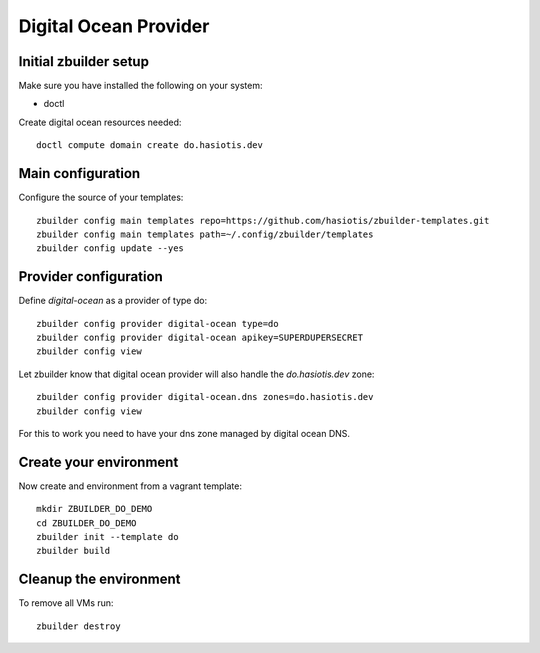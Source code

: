 Digital Ocean Provider
======================

Initial zbuilder setup
----------------------

Make sure you have installed the following on your system:

* doctl

Create digital ocean resources needed::

  doctl compute domain create do.hasiotis.dev

Main configuration
------------------

Configure the source of your templates::

  zbuilder config main templates repo=https://github.com/hasiotis/zbuilder-templates.git
  zbuilder config main templates path=~/.config/zbuilder/templates
  zbuilder config update --yes

Provider configuration
----------------------

Define *digital-ocean* as a provider of type do::

  zbuilder config provider digital-ocean type=do
  zbuilder config provider digital-ocean apikey=SUPERDUPERSECRET
  zbuilder config view

Let zbuilder know that digital ocean provider will also handle the *do.hasiotis.dev* zone::

  zbuilder config provider digital-ocean.dns zones=do.hasiotis.dev
  zbuilder config view

For this to work you need to have your dns zone managed by digital ocean DNS.

Create your environment
-----------------------

Now create and environment from a vagrant template::

  mkdir ZBUILDER_DO_DEMO
  cd ZBUILDER_DO_DEMO
  zbuilder init --template do
  zbuilder build

Cleanup the environment
-----------------------

To remove all VMs run::

  zbuilder destroy

